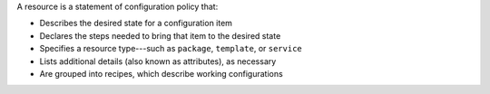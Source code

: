 .. The contents of this file are included in multiple topics.
.. This file should not be changed in a way that hinders its ability to appear in multiple documentation sets.


A resource is a statement of configuration policy that:

* Describes the desired state for a configuration item
* Declares the steps needed to bring that item to the desired state
* Specifies a resource type---such as ``package``, ``template``, or ``service`` 
* Lists additional details (also known as attributes), as necessary
* Are grouped into recipes, which describe working configurations
